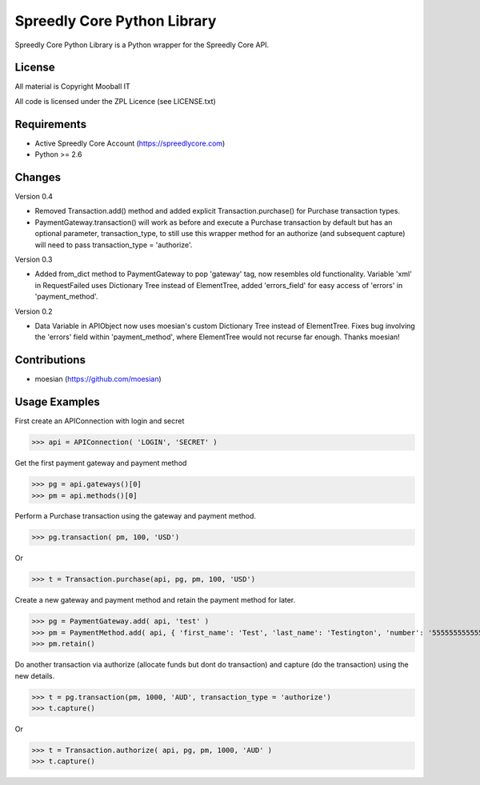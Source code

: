 ============================
Spreedly Core Python Library
============================

Spreedly Core Python Library is a Python wrapper for the Spreedly Core API.

License
-------

All material is Copyright Mooball IT

All code is licensed under the ZPL Licence (see LICENSE.txt)

Requirements
------------

* Active Spreedly Core Account (https://spreedlycore.com)
* Python >= 2.6

Changes
------------
Version 0.4

* Removed Transaction.add() method and added explicit Transaction.purchase() for Purchase transaction types.
* PaymentGateway.transaction() will work as before and execute a Purchase transaction by default but has an optional parameter, transaction_type, to still use this wrapper method for an authorize (and subsequent capture) will need to pass transaction_type = 'authorize'.

Version 0.3

* Added from_dict method to PaymentGateway to pop 'gateway' tag, now resembles old functionality. Variable 'xml' in RequestFailed uses Dictionary Tree instead of ElementTree, added 'errors_field' for easy access of 'errors' in 'payment_method'.

Version 0.2

* Data Variable in APIObject now uses moesian's custom Dictionary Tree instead of ElementTree. Fixes bug involving the 'errors' field within 'payment_method', where ElementTree would not recurse far enough. Thanks moesian!

Contributions
-------------

* moesian (https://github.com/moesian)

Usage Examples
--------------

First create an APIConnection with login and secret

>>> api = APIConnection( 'LOGIN', 'SECRET' )

Get the first payment gateway and payment method

>>> pg = api.gateways()[0]
>>> pm = api.methods()[0]

Perform a Purchase transaction using the gateway and payment method.

>>> pg.transaction( pm, 100, 'USD')

Or

>>> t = Transaction.purchase(api, pg, pm, 100, 'USD')

Create a new gateway and payment method and retain the payment method for later.

>>> pg = PaymentGateway.add( api, 'test' )
>>> pm = PaymentMethod.add( api, { 'first_name': 'Test', 'last_name': 'Testington', 'number': '5555555555554444', 'verification_value': '666', 'month': '12', 'year': '2012' } )
>>> pm.retain()

Do another transaction via authorize (allocate funds but dont do transaction) and capture (do the transaction) using the new details.

>>> t = pg.transaction(pm, 1000, 'AUD', transaction_type = 'authorize')
>>> t.capture()

Or

>>> t = Transaction.authorize( api, pg, pm, 1000, 'AUD' )
>>> t.capture()

